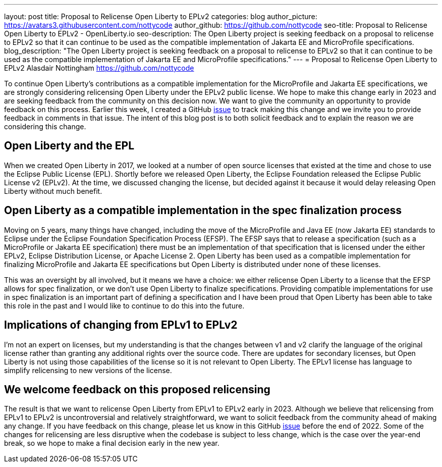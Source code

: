 ---
layout: post
title: Proposal to Relicense Open Liberty to EPLv2
categories: blog
author_picture: https://avatars3.githubusercontent.com/nottycode
author_github: https://github.com/nottycode
seo-title: Proposal to Relicense Open Liberty to EPLv2 - OpenLiberty.io
seo-description: The Open Liberty project is seeking feedback on a proposal to relicense to EPLv2 so that it can continue to be used as the compatible implementation of Jakarta EE and MicroProfile specifications.
blog_description: "The Open Liberty project is seeking feedback on a proposal to relicense to EPLv2 so that it can continue to be used as the compatible implementation of Jakarta EE and MicroProfile specifications."
---
= Proposal to Relicense Open Liberty to EPLv2
Alasdair Nottingham <https://github.com/nottycode>

// // // // // // // //
// Above:
// Do not insert any blank lines between any of the lines above.
//
// Replace TITLE with the blog post title.
// Replace AUTHOR_NAME with your name as first author.
// Replace GITHUB_USERNAME with your GitHub username eg: lauracowen
// Replace DESCRIPTION with a short summary (~60 words) of the release (a more succinct version of the first paragraph of the post).
//
// Replace AUTHOR_NAME with your name as you'd like it to be displayed, eg: Laura Cowen
//
// Example post: 2020-04-02-generate-microprofile-rest-client-code.adoc
// // // // // // // //

To continue Open Liberty's contributions as a compatible implementation for the MicroProfile and Jakarta EE specifications, we are strongly considering relicensing Open Liberty under the EPLv2 public license. 
We hope to make this change early in 2023 and are seeking feedback from the community on this decision now. 
We want to give the community an opportunity to provide feedback on this process. 
Earlier this week, I created a GitHub https://github.com/OpenLiberty/open-liberty/issues/23585[issue] to track making this change and we invite you to provide feedback in comments in that issue. 
The intent of this blog post is to both solicit feedback and to explain the reason we are considering this change.

## Open Liberty and the EPL

When we created Open Liberty in 2017, we looked at a number of open source licenses that existed at the time and chose to use the Eclipse Public License (EPL). 
Shortly before we released Open Liberty, the Eclipse Foundation released the Eclipse Public License v2 (EPLv2). 
At the time, we discussed changing the license, but decided against it because it would delay releasing Open Liberty without much benefit.

## Open Liberty as a compatible implementation in the spec finalization process

Moving on 5 years, many things have changed, including the move of the MicroProfile and Java EE (now Jakarta EE) standards to Eclipse under the Eclipse Foundation Specification Process (EFSP). 
The EFSP says that to release a specification (such as a MicroProfile or Jakarta EE specification) there must be an implementation of that specification that is licensed under the either EPLv2, Eclipse Distribution License, or Apache License 2. 
Open Liberty has been used as a compatible implementation for finalizing MicroProfile and Jakarta EE specifications but Open Liberty is distributed under none of these licenses. 

This was an oversight by all involved, but it means we have a choice: we either relicense Open Liberty to a license that the EFSP allows for spec finalization, or we don’t use Open Liberty to finalize specifications. 
Providing compatible implementations for use in spec finalization is an important part of defining a specification and I have been proud that Open Liberty has been able to take this role in the past and I would like to continue to do this into the future.

## Implications of changing from EPLv1 to EPLv2

I'm not an expert on licenses, but my understanding is that the changes between v1 and v2 clarify the language of the original license rather than granting any additional rights over the source code. 
There are updates for secondary licenses, but Open Liberty is not using those capabilities of the license so it is not relevant to Open Liberty. 
The EPLv1 license has language to simplify relicensing to new versions of the license.

## We welcome feedback on this proposed relicensing

The result is that we want to relicense Open Liberty from EPLv1 to EPLv2 early in 2023. 
Although we believe that relicensing from EPLv1 to EPLv2 is uncontroversial and relatively straightforward, we want to solicit feedback from the community ahead of making any change. 
If you have feedback on this change, please let us know in this GitHub https://github.com/OpenLiberty/open-liberty/issues/23585[issue] before the end of 2022. 
Some of the changes for relicensing are less disruptive when the codebase is subject to less change, which is the case over the year-end break, so we hope to make a final decision early in the new year.

// // // // // // // //
// LINKS
//
// OpenLiberty.io site links:
// link:/guides/microprofile-rest-client.html[Consuming RESTful Java microservices]
// 
// Off-site links:
//link:https://openapi-generator.tech/docs/installation#jar[Download Instructions]
//
// IMAGES
//
// Place images in ./img/blog/
// Use the syntax:
// image::/img/blog/log4j-rhocp-diagrams/current-problem.png[Logging problem diagram,width=70%,align="center"]
// // // // // // // //
